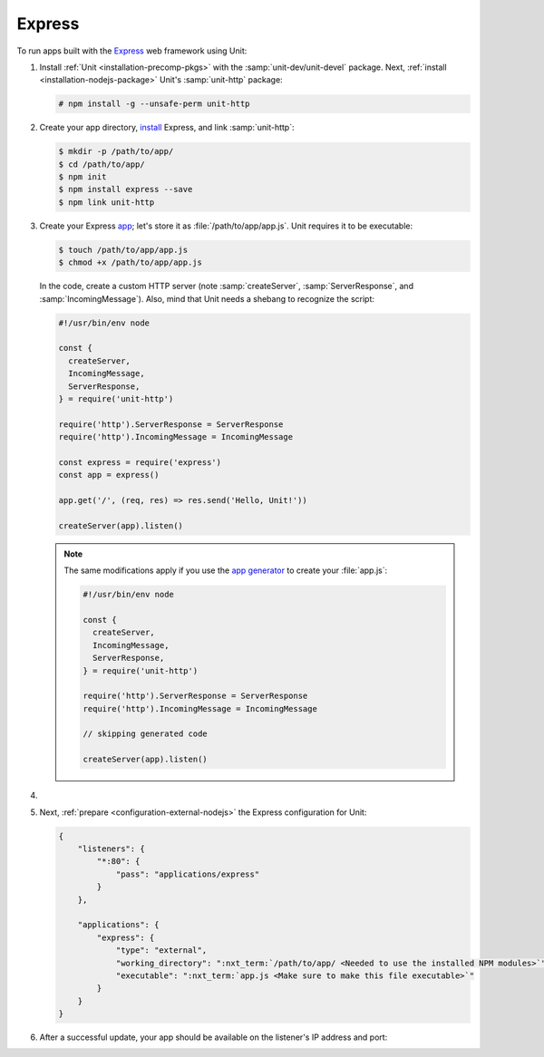 .. |app| replace:: Express
.. |mod| replace:: Node.js

#######
Express
#######

To run apps built with the `Express <https://expressjs.com>`_ web framework
using Unit:

#. Install :ref:`Unit <installation-precomp-pkgs>` with the
   :samp:`unit-dev/unit-devel` package.  Next, :ref:`install
   <installation-nodejs-package>` Unit's :samp:`unit-http` package:

   .. code-block:: console

      # npm install -g --unsafe-perm unit-http

#. Create your app directory, `install
   <https://expressjs.com/en/starter/installing.html>`_ |app|, and link
   :samp:`unit-http`:

   .. code-block:: console

      $ mkdir -p /path/to/app/
      $ cd /path/to/app/
      $ npm init
      $ npm install express --save
      $ npm link unit-http

#. Create your Express `app
   <https://expressjs.com/en/starter/hello-world.html>`_; let's store it as
   :file:`/path/to/app/app.js`.  Unit requires it to be executable:

   .. code-block:: console

      $ touch /path/to/app/app.js
      $ chmod +x /path/to/app/app.js

   In the code, create a custom HTTP server (note :samp:`createServer`,
   :samp:`ServerResponse`, and :samp:`IncomingMessage`).  Also, mind that Unit
   needs a shebang to recognize the script:

   .. code-block:: javascript

      #!/usr/bin/env node

      const {
        createServer,
        IncomingMessage,
        ServerResponse,
      } = require('unit-http')

      require('http').ServerResponse = ServerResponse
      require('http').IncomingMessage = IncomingMessage

      const express = require('express')
      const app = express()

      app.get('/', (req, res) => res.send('Hello, Unit!'))

      createServer(app).listen()

   .. note::

      The same modifications apply if you use the `app generator
      <https://expressjs.com/en/starter/generator.html>`_ to create your
      :file:`app.js`:

      .. code-block:: javascript

         #!/usr/bin/env node

         const {
           createServer,
           IncomingMessage,
           ServerResponse,
         } = require('unit-http')

         require('http').ServerResponse = ServerResponse
         require('http').IncomingMessage = IncomingMessage

         // skipping generated code

         createServer(app).listen()

#. .. include:: ../include/howto_change_ownership.rst

#. Next, :ref:`prepare <configuration-external-nodejs>` the |app|
   configuration for Unit:

   .. code-block:: json

      {
          "listeners": {
              "*:80": {
                  "pass": "applications/express"
              }
          },

          "applications": {
              "express": {
                  "type": "external",
                  "working_directory": ":nxt_term:`/path/to/app/ <Needed to use the installed NPM modules>`",
                  "executable": ":nxt_term:`app.js <Make sure to make this file executable>`"
              }
          }
      }

#. .. include:: ../include/howto_upload_config.rst

   After a successful update, your app should be available on the listener's IP
   address and port:

   .. image:: ../images/express.png
      :width: 100%
      :alt: Express on Unit - Welcome Screen
